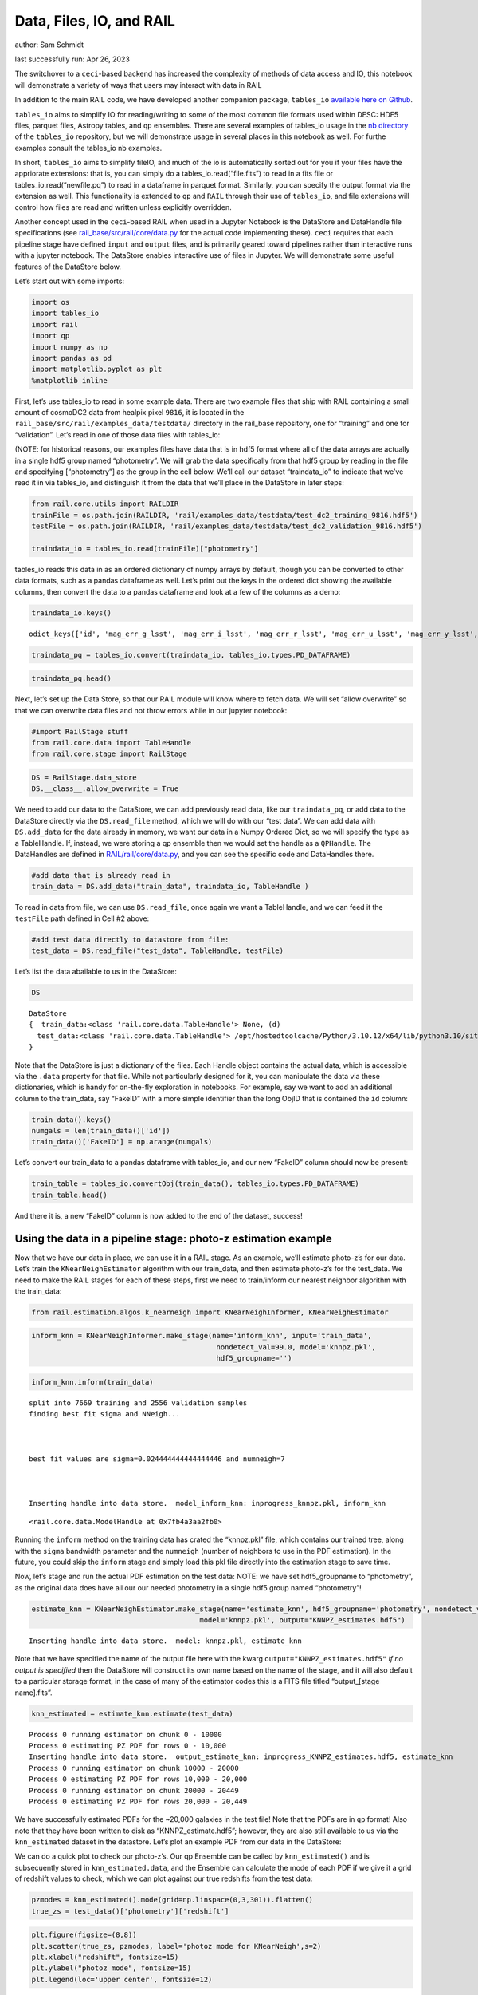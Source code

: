 Data, Files, IO, and RAIL
=========================

author: Sam Schmidt

last successfully run: Apr 26, 2023

The switchover to a ``ceci``-based backend has increased the complexity
of methods of data access and IO, this notebook will demonstrate a
variety of ways that users may interact with data in RAIL

In addition to the main RAIL code, we have developed another companion
package, ``tables_io`` `available here on
Github <https://github.com/LSSTDESC/tables_io/>`__.

``tables_io`` aims to simplify IO for reading/writing to some of the
most common file formats used within DESC: HDF5 files, parquet files,
Astropy tables, and ``qp`` ensembles. There are several examples of
tables_io usage in the `nb
directory <https://github.com/LSSTDESC/tables_io/tree/main/nb>`__ of the
``tables_io`` repository, but we will demonstrate usage in several
places in this notebook as well. For furthe examples consult the
tables_io nb examples.

In short, ``tables_io`` aims to simplify fileIO, and much of the io is
automatically sorted out for you if your files have the appriorate
extensions: that is, you can simply do a tables_io.read(“file.fits”) to
read in a fits file or tables_io.read(“newfile.pq”) to read in a
dataframe in parquet format. Similarly, you can specify the output
format via the extension as well. This functionality is extended to
``qp`` and ``RAIL`` through their use of ``tables_io``, and file
extensions will control how files are read and written unless explicitly
overridden.

Another concept used in the ``ceci``-based RAIL when used in a Jupyter
Notebook is the DataStore and DataHandle file specifications (see
`rail_base/src/rail/core/data.py <https://github.com/LSSTDESC/rail_base/blob/main/src/rail/core/data.py>`__
for the actual code implementing these). ``ceci`` requires that each
pipeline stage have defined ``input`` and ``output`` files, and is
primarily geared toward pipelines rather than interactive runs with a
jupyter notebook. The DataStore enables interactive use of files in
Jupyter. We will demonstrate some useful features of the DataStore
below.

Let’s start out with some imports:

.. code:: ipython3

    import os
    import tables_io
    import rail
    import qp
    import numpy as np
    import pandas as pd
    import matplotlib.pyplot as plt
    %matplotlib inline

First, let’s use tables_io to read in some example data. There are two
example files that ship with RAIL containing a small amount of cosmoDC2
data from healpix pixel ``9816``, it is located in the
``rail_base/src/rail/examples_data/testdata/`` directory in the
rail_base repository, one for “training” and one for “validation”. Let’s
read in one of those data files with tables_io:

(NOTE: for historical reasons, our examples files have data that is in
hdf5 format where all of the data arrays are actually in a single hdf5
group named “photometry”. We will grab the data specifically from that
hdf5 group by reading in the file and specifying [“photometry”] as the
group in the cell below. We’ll call our dataset “traindata_io” to
indicate that we’ve read it in via tables_io, and distinguish it from
the data that we’ll place in the DataStore in later steps:

.. code:: ipython3

    from rail.core.utils import RAILDIR
    trainFile = os.path.join(RAILDIR, 'rail/examples_data/testdata/test_dc2_training_9816.hdf5')
    testFile = os.path.join(RAILDIR, 'rail/examples_data/testdata/test_dc2_validation_9816.hdf5')
    
    traindata_io = tables_io.read(trainFile)["photometry"]

tables_io reads this data in as an ordered dictionary of numpy arrays by
default, though you can be converted to other data formats, such as a
pandas dataframe as well. Let’s print out the keys in the ordered dict
showing the available columns, then convert the data to a pandas
dataframe and look at a few of the columns as a demo:

.. code:: ipython3

    traindata_io.keys()




.. parsed-literal::

    odict_keys(['id', 'mag_err_g_lsst', 'mag_err_i_lsst', 'mag_err_r_lsst', 'mag_err_u_lsst', 'mag_err_y_lsst', 'mag_err_z_lsst', 'mag_g_lsst', 'mag_i_lsst', 'mag_r_lsst', 'mag_u_lsst', 'mag_y_lsst', 'mag_z_lsst', 'redshift'])



.. code:: ipython3

    traindata_pq = tables_io.convert(traindata_io, tables_io.types.PD_DATAFRAME)

.. code:: ipython3

    traindata_pq.head()




.. raw:: html

    <div>
    <style scoped>
        .dataframe tbody tr th:only-of-type {
            vertical-align: middle;
        }
    
        .dataframe tbody tr th {
            vertical-align: top;
        }
    
        .dataframe thead th {
            text-align: right;
        }
    </style>
    <table border="1" class="dataframe">
      <thead>
        <tr style="text-align: right;">
          <th></th>
          <th>id</th>
          <th>mag_err_g_lsst</th>
          <th>mag_err_i_lsst</th>
          <th>mag_err_r_lsst</th>
          <th>mag_err_u_lsst</th>
          <th>mag_err_y_lsst</th>
          <th>mag_err_z_lsst</th>
          <th>mag_g_lsst</th>
          <th>mag_i_lsst</th>
          <th>mag_r_lsst</th>
          <th>mag_u_lsst</th>
          <th>mag_y_lsst</th>
          <th>mag_z_lsst</th>
          <th>redshift</th>
        </tr>
      </thead>
      <tbody>
        <tr>
          <th>0</th>
          <td>8062500000</td>
          <td>0.005001</td>
          <td>0.005001</td>
          <td>0.005001</td>
          <td>0.005046</td>
          <td>0.005003</td>
          <td>0.005001</td>
          <td>16.960892</td>
          <td>16.506310</td>
          <td>16.653412</td>
          <td>18.040369</td>
          <td>16.423904</td>
          <td>16.466377</td>
          <td>0.020435</td>
        </tr>
        <tr>
          <th>1</th>
          <td>8062500062</td>
          <td>0.005084</td>
          <td>0.005075</td>
          <td>0.005048</td>
          <td>0.009552</td>
          <td>0.005804</td>
          <td>0.005193</td>
          <td>20.709402</td>
          <td>20.437565</td>
          <td>20.533852</td>
          <td>21.615589</td>
          <td>20.388210</td>
          <td>20.408886</td>
          <td>0.019361</td>
        </tr>
        <tr>
          <th>2</th>
          <td>8062500124</td>
          <td>0.005057</td>
          <td>0.005016</td>
          <td>0.005015</td>
          <td>0.011148</td>
          <td>0.005063</td>
          <td>0.005023</td>
          <td>20.437067</td>
          <td>19.312630</td>
          <td>19.709715</td>
          <td>21.851952</td>
          <td>18.770441</td>
          <td>18.953411</td>
          <td>0.036721</td>
        </tr>
        <tr>
          <th>3</th>
          <td>8062500186</td>
          <td>0.005011</td>
          <td>0.005007</td>
          <td>0.005005</td>
          <td>0.005477</td>
          <td>0.005041</td>
          <td>0.005014</td>
          <td>19.128675</td>
          <td>18.619995</td>
          <td>18.803484</td>
          <td>19.976501</td>
          <td>18.479452</td>
          <td>18.546589</td>
          <td>0.039469</td>
        </tr>
        <tr>
          <th>4</th>
          <td>8062500248</td>
          <td>0.005182</td>
          <td>0.005118</td>
          <td>0.005084</td>
          <td>0.015486</td>
          <td>0.006211</td>
          <td>0.005308</td>
          <td>21.242783</td>
          <td>20.731707</td>
          <td>20.911802</td>
          <td>22.294912</td>
          <td>20.645004</td>
          <td>20.700289</td>
          <td>0.026994</td>
        </tr>
      </tbody>
    </table>
    </div>



Next, let’s set up the Data Store, so that our RAIL module will know
where to fetch data. We will set “allow overwrite” so that we can
overwrite data files and not throw errors while in our jupyter notebook:

.. code:: ipython3

    #import RailStage stuff
    from rail.core.data import TableHandle
    from rail.core.stage import RailStage

.. code:: ipython3

    DS = RailStage.data_store
    DS.__class__.allow_overwrite = True

We need to add our data to the DataStore, we can add previously read
data, like our ``traindata_pq``, or add data to the DataStore directly
via the ``DS.read_file`` method, which we will do with our “test data”.
We can add data with ``DS.add_data`` for the data already in memory, we
want our data in a Numpy Ordered Dict, so we will specify the type as a
TableHandle. If, instead, we were storing a qp ensemble then we would
set the handle as a ``QPHandle``. The DataHandles are defined in
`RAIL/rail/core/data.py <https://github.com/LSSTDESC/RAIL/blob/main/rail/core/data.py>`__,
and you can see the specific code and DataHandles there.

.. code:: ipython3

    #add data that is already read in
    train_data = DS.add_data("train_data", traindata_io, TableHandle )

To read in data from file, we can use ``DS.read_file``, once again we
want a TableHandle, and we can feed it the ``testFile`` path defined in
Cell #2 above:

.. code:: ipython3

    #add test data directly to datastore from file:
    test_data = DS.read_file("test_data", TableHandle, testFile)

Let’s list the data abailable to us in the DataStore:

.. code:: ipython3

    DS




.. parsed-literal::

    DataStore
    {  train_data:<class 'rail.core.data.TableHandle'> None, (d)
      test_data:<class 'rail.core.data.TableHandle'> /opt/hostedtoolcache/Python/3.10.12/x64/lib/python3.10/site-packages/rail/examples_data/testdata/test_dc2_validation_9816.hdf5, (wd)
    }



Note that the DataStore is just a dictionary of the files. Each Handle
object contains the actual data, which is accessible via the ``.data``
property for that file. While not particularly designed for it, you can
manipulate the data via these dictionaries, which is handy for
on-the-fly exploration in notebooks. For example, say we want to add an
additional column to the train_data, say “FakeID” with a more simple
identifier than the long ObjID that is contained the ``id`` column:

.. code:: ipython3

    train_data().keys()
    numgals = len(train_data()['id'])
    train_data()['FakeID'] = np.arange(numgals)

Let’s convert our train_data to a pandas dataframe with tables_io, and
our new “FakeID” column should now be present:

.. code:: ipython3

    train_table = tables_io.convertObj(train_data(), tables_io.types.PD_DATAFRAME)
    train_table.head()




.. raw:: html

    <div>
    <style scoped>
        .dataframe tbody tr th:only-of-type {
            vertical-align: middle;
        }
    
        .dataframe tbody tr th {
            vertical-align: top;
        }
    
        .dataframe thead th {
            text-align: right;
        }
    </style>
    <table border="1" class="dataframe">
      <thead>
        <tr style="text-align: right;">
          <th></th>
          <th>id</th>
          <th>mag_err_g_lsst</th>
          <th>mag_err_i_lsst</th>
          <th>mag_err_r_lsst</th>
          <th>mag_err_u_lsst</th>
          <th>mag_err_y_lsst</th>
          <th>mag_err_z_lsst</th>
          <th>mag_g_lsst</th>
          <th>mag_i_lsst</th>
          <th>mag_r_lsst</th>
          <th>mag_u_lsst</th>
          <th>mag_y_lsst</th>
          <th>mag_z_lsst</th>
          <th>redshift</th>
          <th>FakeID</th>
        </tr>
      </thead>
      <tbody>
        <tr>
          <th>0</th>
          <td>8062500000</td>
          <td>0.005001</td>
          <td>0.005001</td>
          <td>0.005001</td>
          <td>0.005046</td>
          <td>0.005003</td>
          <td>0.005001</td>
          <td>16.960892</td>
          <td>16.506310</td>
          <td>16.653412</td>
          <td>18.040369</td>
          <td>16.423904</td>
          <td>16.466377</td>
          <td>0.020435</td>
          <td>0</td>
        </tr>
        <tr>
          <th>1</th>
          <td>8062500062</td>
          <td>0.005084</td>
          <td>0.005075</td>
          <td>0.005048</td>
          <td>0.009552</td>
          <td>0.005804</td>
          <td>0.005193</td>
          <td>20.709402</td>
          <td>20.437565</td>
          <td>20.533852</td>
          <td>21.615589</td>
          <td>20.388210</td>
          <td>20.408886</td>
          <td>0.019361</td>
          <td>1</td>
        </tr>
        <tr>
          <th>2</th>
          <td>8062500124</td>
          <td>0.005057</td>
          <td>0.005016</td>
          <td>0.005015</td>
          <td>0.011148</td>
          <td>0.005063</td>
          <td>0.005023</td>
          <td>20.437067</td>
          <td>19.312630</td>
          <td>19.709715</td>
          <td>21.851952</td>
          <td>18.770441</td>
          <td>18.953411</td>
          <td>0.036721</td>
          <td>2</td>
        </tr>
        <tr>
          <th>3</th>
          <td>8062500186</td>
          <td>0.005011</td>
          <td>0.005007</td>
          <td>0.005005</td>
          <td>0.005477</td>
          <td>0.005041</td>
          <td>0.005014</td>
          <td>19.128675</td>
          <td>18.619995</td>
          <td>18.803484</td>
          <td>19.976501</td>
          <td>18.479452</td>
          <td>18.546589</td>
          <td>0.039469</td>
          <td>3</td>
        </tr>
        <tr>
          <th>4</th>
          <td>8062500248</td>
          <td>0.005182</td>
          <td>0.005118</td>
          <td>0.005084</td>
          <td>0.015486</td>
          <td>0.006211</td>
          <td>0.005308</td>
          <td>21.242783</td>
          <td>20.731707</td>
          <td>20.911802</td>
          <td>22.294912</td>
          <td>20.645004</td>
          <td>20.700289</td>
          <td>0.026994</td>
          <td>4</td>
        </tr>
      </tbody>
    </table>
    </div>



And there it is, a new “FakeID” column is now added to the end of the
dataset, success!

Using the data in a pipeline stage: photo-z estimation example
--------------------------------------------------------------

Now that we have our data in place, we can use it in a RAIL stage. As an
example, we’ll estimate photo-z’s for our data. Let’s train the
``KNearNeighEstimator`` algorithm with our train_data, and then estimate
photo-z’s for the test_data. We need to make the RAIL stages for each of
these steps, first we need to train/inform our nearest neighbor
algorithm with the train_data:

.. code:: ipython3

    from rail.estimation.algos.k_nearneigh import KNearNeighInformer, KNearNeighEstimator

.. code:: ipython3

    inform_knn = KNearNeighInformer.make_stage(name='inform_knn', input='train_data', 
                                                nondetect_val=99.0, model='knnpz.pkl',
                                                hdf5_groupname='')


.. code:: ipython3

    inform_knn.inform(train_data)


.. parsed-literal::

    split into 7669 training and 2556 validation samples
    finding best fit sigma and NNeigh...
    
    
    
    best fit values are sigma=0.024444444444444446 and numneigh=7
    
    
    
    Inserting handle into data store.  model_inform_knn: inprogress_knnpz.pkl, inform_knn




.. parsed-literal::

    <rail.core.data.ModelHandle at 0x7fb4a3aa2fb0>



Running the ``inform`` method on the training data has crated the
“knnpz.pkl” file, which contains our trained tree, along with the
``sigma`` bandwidth parameter and the ``numneigh`` (number of neighbors
to use in the PDF estimation). In the future, you could skip the
``inform`` stage and simply load this pkl file directly into the
estimation stage to save time.

Now, let’s stage and run the actual PDF estimation on the test data:
NOTE: we have set hdf5_groupname to “photometry”, as the original data
does have all our our needed photometry in a single hdf5 group named
“photometry”!

.. code:: ipython3

    estimate_knn = KNearNeighEstimator.make_stage(name='estimate_knn', hdf5_groupname='photometry', nondetect_val=99.0,
                                            model='knnpz.pkl', output="KNNPZ_estimates.hdf5")


.. parsed-literal::

    Inserting handle into data store.  model: knnpz.pkl, estimate_knn


Note that we have specified the name of the output file here with the
kwarg ``output="KNNPZ_estimates.hdf5"`` *if no output is specified* then
the DataStore will construct its own name based on the name of the
stage, and it will also default to a particular storage format, in the
case of many of the estimator codes this is a FITS file titled
“output_[stage name].fits”.

.. code:: ipython3

    knn_estimated = estimate_knn.estimate(test_data)


.. parsed-literal::

    Process 0 running estimator on chunk 0 - 10000
    Process 0 estimating PZ PDF for rows 0 - 10,000
    Inserting handle into data store.  output_estimate_knn: inprogress_KNNPZ_estimates.hdf5, estimate_knn
    Process 0 running estimator on chunk 10000 - 20000
    Process 0 estimating PZ PDF for rows 10,000 - 20,000
    Process 0 running estimator on chunk 20000 - 20449
    Process 0 estimating PZ PDF for rows 20,000 - 20,449


We have successfully estimated PDFs for the ~20,000 galaxies in the test
file! Note that the PDFs are in ``qp`` format! Also note that they have
been written to disk as “KNNPZ_estimate.hdf5”; however, they are also
still available to us via the ``knn_estimated`` dataset in the
datastore. Let’s plot an example PDF from our data in the DataStore:

We can do a quick plot to check our photo-z’s. Our qp Ensemble can be
called by ``knn_estimated()`` and is subsecuently stored in
``knn_estimated.data``, and the Ensemble can calculate the mode of each
PDF if we give it a grid of redshift values to check, which we can plot
against our true redshifts from the test data:

.. code:: ipython3

    pzmodes = knn_estimated().mode(grid=np.linspace(0,3,301)).flatten()
    true_zs = test_data()['photometry']['redshift']

.. code:: ipython3

    plt.figure(figsize=(8,8))
    plt.scatter(true_zs, pzmodes, label='photoz mode for KNearNeigh',s=2)
    plt.xlabel("redshift", fontsize=15)
    plt.ylabel("photoz mode", fontsize=15)
    plt.legend(loc='upper center', fontsize=12)




.. parsed-literal::

    <matplotlib.legend.Legend at 0x7fb4a3b61300>




.. image:: ../../../docs/rendered/core_examples/FileIO_DataStore_files/../../../docs/rendered/core_examples/FileIO_DataStore_34_1.png


As an alternative, we can read the data from file and make the same plot
to show that you don’t need to use the DataStore, you can, instead,
operate on the output files:

.. code:: ipython3

    newens = qp.read("KNNPZ_estimates.hdf5")
    newpzmodes = newens.mode(grid=np.linspace(0,3,301))

.. code:: ipython3

    plt.figure(figsize=(8,8))
    plt.scatter(true_zs, newpzmodes, label='photoz mode for KNearNeigh',s=2)
    plt.xlabel("redshift", fontsize=15)
    plt.ylabel("photoz mode", fontsize=15)
    plt.legend(loc='upper center', fontsize=12)




.. parsed-literal::

    <matplotlib.legend.Legend at 0x7fb4a0ad1630>




.. image:: ../../../docs/rendered/core_examples/FileIO_DataStore_files/../../../docs/rendered/core_examples/FileIO_DataStore_37_1.png


That’s about it. For more usages, including how to chain together
multiple stages, feeding results one into the other with the DataStore
names, see goldenspike.ipynb in the examples/goldenspike directory.

